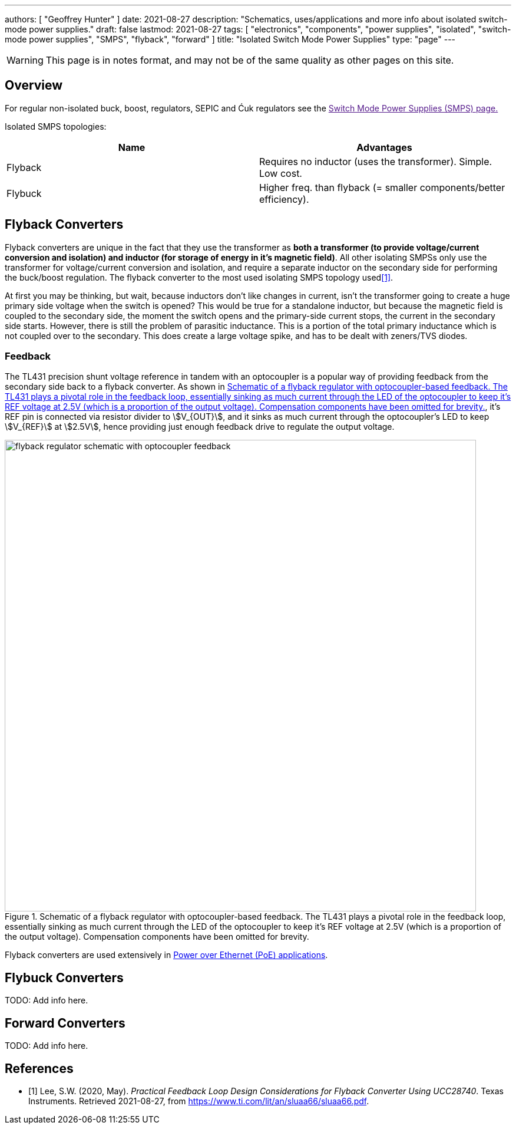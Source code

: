 ---
authors: [ "Geoffrey Hunter" ]
date: 2021-08-27
description: "Schematics, uses/applications and more info about isolated switch-mode power supplies."
draft: false
lastmod: 2021-08-27
tags: [ "electronics", "components", "power supplies", "isolated", "switch-mode power supplies", "SMPS", "flyback", "forward" ]
title: "Isolated Switch Mode Power Supplies"
type: "page"
---

WARNING: This page is in notes format, and may not be of the same quality as other pages on this site.

== Overview

For regular non-isolated buck, boost, regulators, SEPIC and Ćuk regulators see the link:[Switch Mode Power Supplies (SMPS) page.]

Isolated SMPS topologies:

|===
| Name          | Advantages

| Flyback       | Requires no inductor (uses the transformer). Simple. Low cost.
| Flybuck       | Higher freq. than flyback (= smaller components/better efficiency).
| Forward
|===

== Flyback Converters

Flyback converters are unique in the fact that they use the transformer as **both a transformer (to provide voltage/current conversion and isolation) and inductor (for storage of energy in it's magnetic field)**. All other isolating SMPSs only use the transformer for voltage/current conversion and isolation, and require a separate inductor on the secondary side for performing the buck/boost regulation. The flyback converter to the most used isolating SMPS topology used<<bib-ti-feedback-loop-design-considerations>>.

At first you may be thinking, but wait, because inductors don't like changes in current, isn't the transformer going to create a huge primary side voltage when the switch is opened? This would be true for a standalone inductor, but because the magnetic field is coupled to the secondary side, the moment the switch opens and the primary-side current stops, the current in the secondary side starts. However, there is still the problem of parasitic inductance. This is a portion of the total primary inductance which is not coupled over to the secondary. This does create a large voltage spike, and has to be dealt with zeners/TVS diodes.

=== Feedback

The TL431 precision shunt voltage reference in tandem with an optocoupler is a popular way of providing feedback from the secondary side back to a flyback converter. As shown in <<flyback-regulator-schematic-with-optocoupler-feedback>>, it's REF pin is connected via resistor divider to stem:[V_{OUT}], and it sinks as much current through the optocoupler's LED to keep stem:[V_{REF}] at stem:[2.5V], hence providing just enough feedback drive to regulate the output voltage.

[[flyback-regulator-schematic-with-optocoupler-feedback]]
.Schematic of a flyback regulator with optocoupler-based feedback. The TL431 plays a pivotal role in the feedback loop, essentially sinking as much current through the LED of the optocoupler to keep it's REF voltage at 2.5V (which is a proportion of the output voltage). Compensation components have been omitted for brevity.
image::flyback-regulator-schematic-with-optocoupler-feedback.svg[width=800px]

Flyback converters are used extensively in link:/electronics/communication-protocols/ethernet-protocol/#_power_over_ethernet_poe[Power over Ethernet (PoE) applications].

== Flybuck Converters

TODO: Add info here.

== Forward Converters

TODO: Add info here.

[bibliography]
== References

* [[[bib-ti-feedback-loop-design-considerations, 1]]] Lee, S.W. (2020, May). _Practical Feedback Loop Design Considerations for
Flyback Converter Using UCC28740_. Texas Instruments. Retrieved 2021-08-27, from https://www.ti.com/lit/an/sluaa66/sluaa66.pdf.